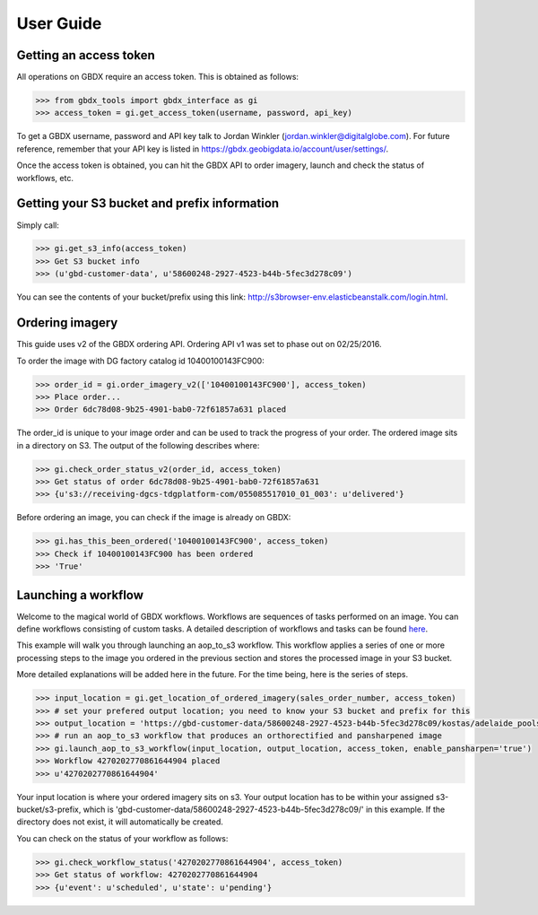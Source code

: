 User Guide
==========

Getting an access token
-----------------------

All operations on GBDX require an access token. This is obtained as follows:

.. code-block:: pycon

   >>> from gbdx_tools import gbdx_interface as gi
   >>> access_token = gi.get_access_token(username, password, api_key)

To get a GBDX username, password and API key talk to Jordan Winkler (jordan.winkler@digitalglobe.com). 
For future reference, remember that your API key is listed in https://gbdx.geobigdata.io/account/user/settings/.

Once the access token is obtained, you can hit the GBDX API to order imagery, launch and check the status of workflows, etc.


Getting your S3 bucket and prefix information
---------------------------------------------

Simply call:

.. code-block:: pycon

   >>> gi.get_s3_info(access_token)
   >>> Get S3 bucket info
   >>> (u'gbd-customer-data', u'58600248-2927-4523-b44b-5fec3d278c09')

You can see the contents of your bucket/prefix using this link: http://s3browser-env.elasticbeanstalk.com/login.html.


Ordering imagery
----------------

This guide uses v2 of the GBDX ordering API. Ordering API v1 was set to phase out on 02/25/2016. 
 
To order the image with DG factory catalog id 10400100143FC900:

.. code-block:: pycon

   >>> order_id = gi.order_imagery_v2(['10400100143FC900'], access_token)
   >>> Place order...
   >>> Order 6dc78d08-9b25-4901-bab0-72f61857a631 placed

The order_id is unique to your image order and can be used to track the progress of your order.
The ordered image sits in a directory on S3. The output of the following describes where:

.. code-block:: pycon

   >>> gi.check_order_status_v2(order_id, access_token)
   >>> Get status of order 6dc78d08-9b25-4901-bab0-72f61857a631
   >>> {u's3://receiving-dgcs-tdgplatform-com/055085517010_01_003': u'delivered'}

Before ordering an image, you can check if the image is already on GBDX:

.. code-block:: pycon
   
   >>> gi.has_this_been_ordered('10400100143FC900', access_token)
   >>> Check if 10400100143FC900 has been ordered
   >>> 'True'


Launching a workflow
--------------------

Welcome to the magical world of GBDX workflows. Workflows are sequences of tasks performed on an image.
You can define workflows consisting of custom tasks. A detailed description of workflows and tasks can be found `here`_.

This example will walk you through launching an aop_to_s3 workflow. 
This workflow applies a series of one or more processing steps to the image you ordered in the previous section and stores the
processed image in your S3 bucket. 

More detailed explanations will be added here in the future. For the time being, here is the series of steps.

.. code-block:: pycon

   >>> input_location = gi.get_location_of_ordered_imagery(sales_order_number, access_token)
   >>> # set your prefered output location; you need to know your S3 bucket and prefix for this
   >>> output_location = 'https://gbd-customer-data/58600248-2927-4523-b44b-5fec3d278c09/kostas/adelaide_pools_2016'
   >>> # run an aop_to_s3 workflow that produces an orthorectified and pansharpened image
   >>> gi.launch_aop_to_s3_workflow(input_location, output_location, access_token, enable_pansharpen='true')
   >>> Workflow 4270202770861644904 placed
   >>> u'4270202770861644904'

Your input location is where your ordered imagery sits on s3. Your output location has to be within your assigned s3-bucket/s3-prefix, which is 'gbd-customer-data/58600248-2927-4523-b44b-5fec3d278c09/' in this example. If the directory does not exist, it will automatically be created.

You can check on the status of your workflow as follows:

.. code-block:: pycon

   >>> gi.check_workflow_status('4270202770861644904', access_token)
   >>> Get status of workflow: 4270202770861644904
   >>> {u'event': u'scheduled', u'state': u'pending'}

.. _`here`: http://gbdxdocs.digitalglobe.com/docs/workflow-api-course



